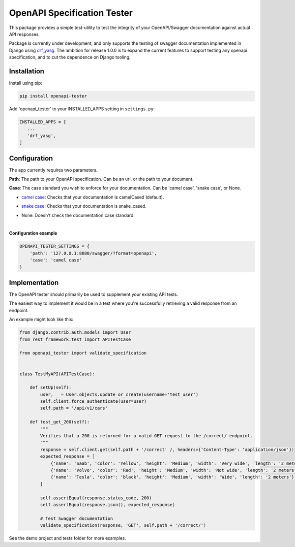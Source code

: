.. role:: python(code)
   :language: python

############################
OpenAPI Specification Tester
############################

.. image:: https://img.shields.io/pypi/v/openapi-tester.svg
    :target: https://pypi.org/project/openapi-tester/

.. image:: https://img.shields.io/pypi/pyversions/openapi-tester.svg
    :target: https://pypi.org/project/openapi-tester/

.. image:: https://codecov.io/gh/sondrelg/openapi-tester/branch/master/graph/badge.svg
    :target: https://codecov.io/gh/sondrelg/openapi-tester

.. image:: https://img.shields.io/badge/code%20style-black-000000.svg
    :target: https://django-guid.readthedocs.io/en/latest/?badge=latest


This package provides a simple test-utility to test the integrity of your OpenAPI/Swagger documentation against actual API responses.

Package is currently under development, and only supports the testing of swagger documentation implemented in Django using drf_yasg_. The ambition for release 1.0.0 is to expand the current features to support testing any openapi specification, and to cut the dependence on Django tooling.

.. _Drf_yasg: https://github.com/axnsan12/drf-yasg


Installation
############

Install using pip:

.. code:: python

    pip install openapi-tester

Add 'openapi_tester' to your INSTALLED_APPS setting in ``settings.py``:

.. code:: python

   INSTALLED_APPS = [
      ...
      'drf_yasg',
   ]

Configuration
#############

The app currently requires two parameters.

**Path**: The path to your OpenAPI specification. Can be an url, or the path to your document.

**Case**: The case standard you wish to enforce for your documentation. Can be 'camel case', 'snake case', or None.

- `camel case`__: Checks that your documentation is camelCased (default).

.. __: https://en.wikipedia.org/wiki/Camel_case

- `snake case`__: Checks that your documentation is snake_cased.

.. __: https://en.wikipedia.org/wiki/Camel_case

- None: Doesn't check the documentation case standard.

|

**Configuration example**

.. code:: python

    OPENAPI_TESTER_SETTINGS = {
        'path': '127.0.0.1:8080/swagger/?format=openapi',
        'case': 'camel case'
    }


Implementation
##############

The OpenAPI tester should primarily be used to supplement your existing API tests.

The easiest way to implement it would be in a test where you're successfully retrieving a valid response from an endpoint.

An example might look like this:

.. code:: python

    from django.contrib.auth.models import User
    from rest_framework.test import APITestCase

    from openapi_tester import validate_specification


    class TestMyAPI(APITestCase):

        def setUp(self):
            user, _ = User.objects.update_or_create(username='test_user')
            self.client.force_authenticate(user=user)
            self.path = '/api/v1/cars'

        def test_get_200(self):
            """
            Verifies that a 200 is returned for a valid GET request to the /correct/ endpoint.
            """
            response = self.client.get(self.path + '/correct' /, headers={'Content-Type': 'application/json'})
            expected_response = [
                {'name': 'Saab', 'color': 'Yellow', 'height': 'Medium', 'width': 'Very wide', 'length': '2 meters'},
                {'name': 'Volvo', 'color': 'Red', 'height': 'Medium', 'width': 'Not wide', 'length': '2 meters'},
                {'name': 'Tesla', 'color': 'black', 'height': 'Medium', 'width': 'Wide', 'length': '2 meters'},
            ]

            self.assertEqual(response.status_code, 200)
            self.assertEqual(response.json(), expected_response)

            # Test Swagger documentation
            validate_specification(response, 'GET', self.path + '/correct/')

See the demo project and tests folder for more examples.
